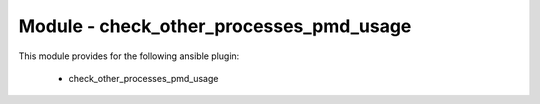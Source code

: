 ========================================
Module - check_other_processes_pmd_usage
========================================


This module provides for the following ansible plugin:

    * check_other_processes_pmd_usage


.. ansibleautoplugin::
   :module: library/check_other_processes_pmd_usage.py
   :documentation: true
   :examples: true
